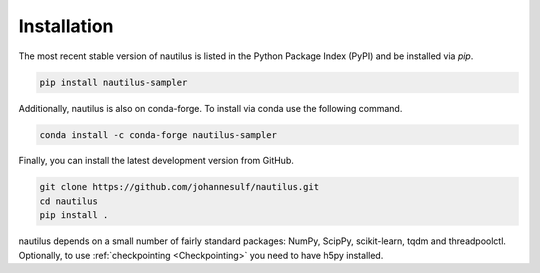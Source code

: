Installation
============

The most recent stable version of nautilus is listed in the Python Package Index (PyPI) and be installed via `pip`.

.. code-block:: bash

    pip install nautilus-sampler

Additionally, nautilus is also on conda-forge. To install via conda use the following command.

.. code-block:: bash

    conda install -c conda-forge nautilus-sampler

Finally, you can install the latest development version from GitHub.

.. code-block:: bash

    git clone https://github.com/johannesulf/nautilus.git
    cd nautilus
    pip install .

nautilus depends on a small number of fairly standard packages: NumPy, ScipPy, scikit-learn, tqdm and threadpoolctl. Optionally, to use :ref:`checkpointing <Checkpointing>` you need to have h5py installed.
